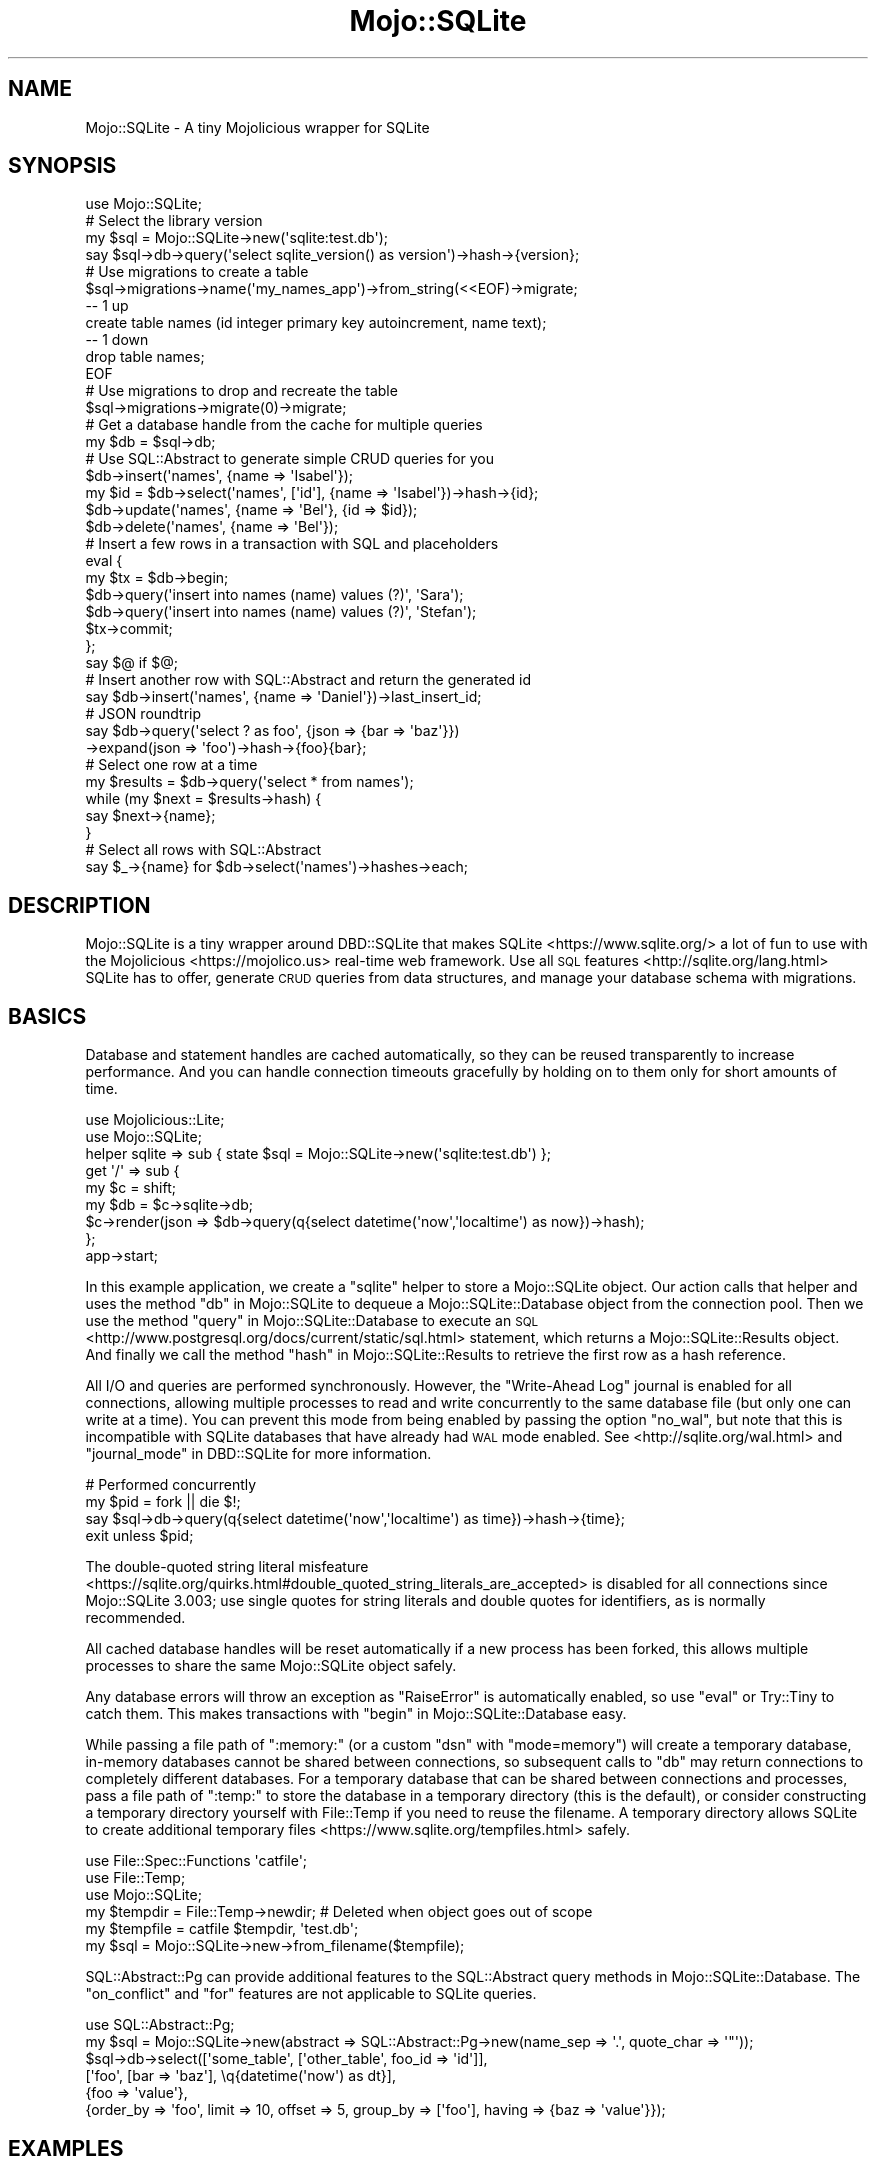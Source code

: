 .\" Automatically generated by Pod::Man 4.14 (Pod::Simple 3.40)
.\"
.\" Standard preamble:
.\" ========================================================================
.de Sp \" Vertical space (when we can't use .PP)
.if t .sp .5v
.if n .sp
..
.de Vb \" Begin verbatim text
.ft CW
.nf
.ne \\$1
..
.de Ve \" End verbatim text
.ft R
.fi
..
.\" Set up some character translations and predefined strings.  \*(-- will
.\" give an unbreakable dash, \*(PI will give pi, \*(L" will give a left
.\" double quote, and \*(R" will give a right double quote.  \*(C+ will
.\" give a nicer C++.  Capital omega is used to do unbreakable dashes and
.\" therefore won't be available.  \*(C` and \*(C' expand to `' in nroff,
.\" nothing in troff, for use with C<>.
.tr \(*W-
.ds C+ C\v'-.1v'\h'-1p'\s-2+\h'-1p'+\s0\v'.1v'\h'-1p'
.ie n \{\
.    ds -- \(*W-
.    ds PI pi
.    if (\n(.H=4u)&(1m=24u) .ds -- \(*W\h'-12u'\(*W\h'-12u'-\" diablo 10 pitch
.    if (\n(.H=4u)&(1m=20u) .ds -- \(*W\h'-12u'\(*W\h'-8u'-\"  diablo 12 pitch
.    ds L" ""
.    ds R" ""
.    ds C` ""
.    ds C' ""
'br\}
.el\{\
.    ds -- \|\(em\|
.    ds PI \(*p
.    ds L" ``
.    ds R" ''
.    ds C`
.    ds C'
'br\}
.\"
.\" Escape single quotes in literal strings from groff's Unicode transform.
.ie \n(.g .ds Aq \(aq
.el       .ds Aq '
.\"
.\" If the F register is >0, we'll generate index entries on stderr for
.\" titles (.TH), headers (.SH), subsections (.SS), items (.Ip), and index
.\" entries marked with X<> in POD.  Of course, you'll have to process the
.\" output yourself in some meaningful fashion.
.\"
.\" Avoid warning from groff about undefined register 'F'.
.de IX
..
.nr rF 0
.if \n(.g .if rF .nr rF 1
.if (\n(rF:(\n(.g==0)) \{\
.    if \nF \{\
.        de IX
.        tm Index:\\$1\t\\n%\t"\\$2"
..
.        if !\nF==2 \{\
.            nr % 0
.            nr F 2
.        \}
.    \}
.\}
.rr rF
.\"
.\" Accent mark definitions (@(#)ms.acc 1.5 88/02/08 SMI; from UCB 4.2).
.\" Fear.  Run.  Save yourself.  No user-serviceable parts.
.    \" fudge factors for nroff and troff
.if n \{\
.    ds #H 0
.    ds #V .8m
.    ds #F .3m
.    ds #[ \f1
.    ds #] \fP
.\}
.if t \{\
.    ds #H ((1u-(\\\\n(.fu%2u))*.13m)
.    ds #V .6m
.    ds #F 0
.    ds #[ \&
.    ds #] \&
.\}
.    \" simple accents for nroff and troff
.if n \{\
.    ds ' \&
.    ds ` \&
.    ds ^ \&
.    ds , \&
.    ds ~ ~
.    ds /
.\}
.if t \{\
.    ds ' \\k:\h'-(\\n(.wu*8/10-\*(#H)'\'\h"|\\n:u"
.    ds ` \\k:\h'-(\\n(.wu*8/10-\*(#H)'\`\h'|\\n:u'
.    ds ^ \\k:\h'-(\\n(.wu*10/11-\*(#H)'^\h'|\\n:u'
.    ds , \\k:\h'-(\\n(.wu*8/10)',\h'|\\n:u'
.    ds ~ \\k:\h'-(\\n(.wu-\*(#H-.1m)'~\h'|\\n:u'
.    ds / \\k:\h'-(\\n(.wu*8/10-\*(#H)'\z\(sl\h'|\\n:u'
.\}
.    \" troff and (daisy-wheel) nroff accents
.ds : \\k:\h'-(\\n(.wu*8/10-\*(#H+.1m+\*(#F)'\v'-\*(#V'\z.\h'.2m+\*(#F'.\h'|\\n:u'\v'\*(#V'
.ds 8 \h'\*(#H'\(*b\h'-\*(#H'
.ds o \\k:\h'-(\\n(.wu+\w'\(de'u-\*(#H)/2u'\v'-.3n'\*(#[\z\(de\v'.3n'\h'|\\n:u'\*(#]
.ds d- \h'\*(#H'\(pd\h'-\w'~'u'\v'-.25m'\f2\(hy\fP\v'.25m'\h'-\*(#H'
.ds D- D\\k:\h'-\w'D'u'\v'-.11m'\z\(hy\v'.11m'\h'|\\n:u'
.ds th \*(#[\v'.3m'\s+1I\s-1\v'-.3m'\h'-(\w'I'u*2/3)'\s-1o\s+1\*(#]
.ds Th \*(#[\s+2I\s-2\h'-\w'I'u*3/5'\v'-.3m'o\v'.3m'\*(#]
.ds ae a\h'-(\w'a'u*4/10)'e
.ds Ae A\h'-(\w'A'u*4/10)'E
.    \" corrections for vroff
.if v .ds ~ \\k:\h'-(\\n(.wu*9/10-\*(#H)'\s-2\u~\d\s+2\h'|\\n:u'
.if v .ds ^ \\k:\h'-(\\n(.wu*10/11-\*(#H)'\v'-.4m'^\v'.4m'\h'|\\n:u'
.    \" for low resolution devices (crt and lpr)
.if \n(.H>23 .if \n(.V>19 \
\{\
.    ds : e
.    ds 8 ss
.    ds o a
.    ds d- d\h'-1'\(ga
.    ds D- D\h'-1'\(hy
.    ds th \o'bp'
.    ds Th \o'LP'
.    ds ae ae
.    ds Ae AE
.\}
.rm #[ #] #H #V #F C
.\" ========================================================================
.\"
.IX Title "Mojo::SQLite 3"
.TH Mojo::SQLite 3 "2020-07-23" "perl v5.32.0" "User Contributed Perl Documentation"
.\" For nroff, turn off justification.  Always turn off hyphenation; it makes
.\" way too many mistakes in technical documents.
.if n .ad l
.nh
.SH "NAME"
Mojo::SQLite \- A tiny Mojolicious wrapper for SQLite
.SH "SYNOPSIS"
.IX Header "SYNOPSIS"
.Vb 1
\&  use Mojo::SQLite;
\&
\&  # Select the library version
\&  my $sql = Mojo::SQLite\->new(\*(Aqsqlite:test.db\*(Aq);
\&  say $sql\->db\->query(\*(Aqselect sqlite_version() as version\*(Aq)\->hash\->{version};
\&
\&  # Use migrations to create a table
\&  $sql\->migrations\->name(\*(Aqmy_names_app\*(Aq)\->from_string(<<EOF)\->migrate;
\&  \-\- 1 up
\&  create table names (id integer primary key autoincrement, name text);
\&  \-\- 1 down
\&  drop table names;
\&  EOF
\&
\&  # Use migrations to drop and recreate the table
\&  $sql\->migrations\->migrate(0)\->migrate;
\&
\&  # Get a database handle from the cache for multiple queries
\&  my $db = $sql\->db;
\&
\&  # Use SQL::Abstract to generate simple CRUD queries for you
\&  $db\->insert(\*(Aqnames\*(Aq, {name => \*(AqIsabel\*(Aq});
\&  my $id = $db\->select(\*(Aqnames\*(Aq, [\*(Aqid\*(Aq], {name => \*(AqIsabel\*(Aq})\->hash\->{id};
\&  $db\->update(\*(Aqnames\*(Aq, {name => \*(AqBel\*(Aq}, {id => $id});
\&  $db\->delete(\*(Aqnames\*(Aq, {name => \*(AqBel\*(Aq});
\&
\&  # Insert a few rows in a transaction with SQL and placeholders
\&  eval {
\&    my $tx = $db\->begin;
\&    $db\->query(\*(Aqinsert into names (name) values (?)\*(Aq, \*(AqSara\*(Aq);
\&    $db\->query(\*(Aqinsert into names (name) values (?)\*(Aq, \*(AqStefan\*(Aq);
\&    $tx\->commit;
\&  };
\&  say $@ if $@;
\&
\&  # Insert another row with SQL::Abstract and return the generated id
\&  say $db\->insert(\*(Aqnames\*(Aq, {name => \*(AqDaniel\*(Aq})\->last_insert_id;
\&  
\&  # JSON roundtrip
\&  say $db\->query(\*(Aqselect ? as foo\*(Aq, {json => {bar => \*(Aqbaz\*(Aq}})
\&    \->expand(json => \*(Aqfoo\*(Aq)\->hash\->{foo}{bar};
\&
\&  # Select one row at a time
\&  my $results = $db\->query(\*(Aqselect * from names\*(Aq);
\&  while (my $next = $results\->hash) {
\&    say $next\->{name};
\&  }
\&
\&  # Select all rows with SQL::Abstract
\&  say $_\->{name} for $db\->select(\*(Aqnames\*(Aq)\->hashes\->each;
.Ve
.SH "DESCRIPTION"
.IX Header "DESCRIPTION"
Mojo::SQLite is a tiny wrapper around DBD::SQLite that makes
SQLite <https://www.sqlite.org/> a lot of fun to use with the
Mojolicious <https://mojolico.us> real-time web framework. Use all
\&\s-1SQL\s0 features <http://sqlite.org/lang.html> SQLite has to offer, generate \s-1CRUD\s0
queries from data structures, and manage your database schema with migrations.
.SH "BASICS"
.IX Header "BASICS"
Database and statement handles are cached automatically, so they can be reused
transparently to increase performance. And you can handle connection timeouts
gracefully by holding on to them only for short amounts of time.
.PP
.Vb 2
\&  use Mojolicious::Lite;
\&  use Mojo::SQLite;
\&
\&  helper sqlite => sub { state $sql = Mojo::SQLite\->new(\*(Aqsqlite:test.db\*(Aq) };
\&
\&  get \*(Aq/\*(Aq => sub {
\&    my $c  = shift;
\&    my $db = $c\->sqlite\->db;
\&    $c\->render(json => $db\->query(q{select datetime(\*(Aqnow\*(Aq,\*(Aqlocaltime\*(Aq) as now})\->hash);
\&  };
\&
\&  app\->start;
.Ve
.PP
In this example application, we create a \f(CW\*(C`sqlite\*(C'\fR helper to store a
Mojo::SQLite object. Our action calls that helper and uses the method
\&\*(L"db\*(R" in Mojo::SQLite to dequeue a Mojo::SQLite::Database object from the
connection pool. Then we use the method \*(L"query\*(R" in Mojo::SQLite::Database to
execute an \s-1SQL\s0 <http://www.postgresql.org/docs/current/static/sql.html>
statement, which returns a Mojo::SQLite::Results object. And finally we call
the method \*(L"hash\*(R" in Mojo::SQLite::Results to retrieve the first row as a hash
reference.
.PP
All I/O and queries are performed synchronously. However, the \*(L"Write-Ahead Log\*(R"
journal is enabled for all connections, allowing multiple processes to read and
write concurrently to the same database file (but only one can write at a
time). You can prevent this mode from being enabled by passing the option
\&\f(CW\*(C`no_wal\*(C'\fR, but note that this is incompatible with SQLite databases that have
already had \s-1WAL\s0 mode enabled. See <http://sqlite.org/wal.html> and
\&\*(L"journal_mode\*(R" in DBD::SQLite for more information.
.PP
.Vb 4
\&  # Performed concurrently
\&  my $pid = fork || die $!;
\&  say $sql\->db\->query(q{select datetime(\*(Aqnow\*(Aq,\*(Aqlocaltime\*(Aq) as time})\->hash\->{time};
\&  exit unless $pid;
.Ve
.PP
The double-quoted string literal misfeature
 <https://sqlite.org/quirks.html#double_quoted_string_literals_are_accepted> is
disabled for all connections since Mojo::SQLite 3.003; use single quotes for
string literals and double quotes for identifiers, as is normally recommended.
.PP
All cached database handles will be reset automatically if a new process has
been forked, this allows multiple processes to share the same Mojo::SQLite
object safely.
.PP
Any database errors will throw an exception as \f(CW\*(C`RaiseError\*(C'\fR is automatically
enabled, so use \f(CW\*(C`eval\*(C'\fR or Try::Tiny to catch them. This makes transactions
with \*(L"begin\*(R" in Mojo::SQLite::Database easy.
.PP
While passing a file path of \f(CW\*(C`:memory:\*(C'\fR (or a custom \*(L"dsn\*(R" with
\&\f(CW\*(C`mode=memory\*(C'\fR) will create a temporary database, in-memory databases cannot be
shared between connections, so subsequent calls to \*(L"db\*(R" may return
connections to completely different databases. For a temporary database that
can be shared between connections and processes, pass a file path of \f(CW\*(C`:temp:\*(C'\fR
to store the database in a temporary directory (this is the default), or
consider constructing a temporary directory yourself with File::Temp if you
need to reuse the filename. A temporary directory allows SQLite to create
additional temporary files <https://www.sqlite.org/tempfiles.html> safely.
.PP
.Vb 6
\&  use File::Spec::Functions \*(Aqcatfile\*(Aq;
\&  use File::Temp;
\&  use Mojo::SQLite;
\&  my $tempdir = File::Temp\->newdir; # Deleted when object goes out of scope
\&  my $tempfile = catfile $tempdir, \*(Aqtest.db\*(Aq;
\&  my $sql = Mojo::SQLite\->new\->from_filename($tempfile);
.Ve
.PP
SQL::Abstract::Pg can provide additional features to the SQL::Abstract
query methods in Mojo::SQLite::Database. The \f(CW\*(C`on_conflict\*(C'\fR and \f(CW\*(C`for\*(C'\fR
features are not applicable to SQLite queries.
.PP
.Vb 6
\&  use SQL::Abstract::Pg;
\&  my $sql = Mojo::SQLite\->new(abstract => SQL::Abstract::Pg\->new(name_sep => \*(Aq.\*(Aq, quote_char => \*(Aq"\*(Aq));
\&  $sql\->db\->select([\*(Aqsome_table\*(Aq, [\*(Aqother_table\*(Aq, foo_id => \*(Aqid\*(Aq]],
\&    [\*(Aqfoo\*(Aq, [bar => \*(Aqbaz\*(Aq], \eq{datetime(\*(Aqnow\*(Aq) as dt}],
\&    {foo => \*(Aqvalue\*(Aq},
\&    {order_by => \*(Aqfoo\*(Aq, limit => 10, offset => 5, group_by => [\*(Aqfoo\*(Aq], having => {baz => \*(Aqvalue\*(Aq}});
.Ve
.SH "EXAMPLES"
.IX Header "EXAMPLES"
This distribution also contains a well-structured example
blog application <https://github.com/Grinnz/Mojo-SQLite/tree/master/examples/blog>
you can use for inspiration. This application shows how to apply the \s-1MVC\s0 design
pattern in practice.
.SH "EVENTS"
.IX Header "EVENTS"
Mojo::SQLite inherits all events from Mojo::EventEmitter and can emit the
following new ones.
.SS "connection"
.IX Subsection "connection"
.Vb 4
\&  $sql\->on(connection => sub {
\&    my ($sql, $dbh) = @_;
\&    $dbh\->do(\*(Aqpragma journal_size_limit=1000000\*(Aq);
\&  });
.Ve
.PP
Emitted when a new database connection has been established.
.SH "ATTRIBUTES"
.IX Header "ATTRIBUTES"
Mojo::SQLite implements the following attributes.
.SS "abstract"
.IX Subsection "abstract"
.Vb 2
\&  my $abstract = $sql\->abstract;
\&  $sql         = $sql\->abstract(SQL::Abstract\->new);
.Ve
.PP
SQL::Abstract object used to generate \s-1CRUD\s0 queries for
Mojo::SQLite::Database, defaults to setting \f(CW\*(C`name_sep\*(C'\fR to \f(CW\*(C`.\*(C'\fR and
\&\f(CW\*(C`quote_char\*(C'\fR to \f(CW\*(C`"\*(C'\fR. SQL::Abstract::Pg may be used to provide additional
features.
.PP
.Vb 2
\&  # Generate WHERE clause and bind values
\&  my($stmt, @bind) = $sql\->abstract\->where({foo => \*(Aqbar\*(Aq, baz => \*(Aqyada\*(Aq});
.Ve
.SS "auto_migrate"
.IX Subsection "auto_migrate"
.Vb 2
\&  my $bool = $sql\->auto_migrate;
\&  $sql     = $sql\->auto_migrate($bool);
.Ve
.PP
Automatically migrate to the latest database schema with \*(L"migrations\*(R", as
soon as \*(L"db\*(R" has been called for the first time.
.SS "database_class"
.IX Subsection "database_class"
.Vb 2
\&  my $class = $sql\->database_class;
\&  $sql      = $sql\->database_class(\*(AqMyApp::Database\*(Aq);
.Ve
.PP
Class to be used by \*(L"db\*(R", defaults to Mojo::SQLite::Database. Note that
this class needs to have already been loaded before \*(L"db\*(R" is called.
.SS "dsn"
.IX Subsection "dsn"
.Vb 2
\&  my $dsn = $sql\->dsn;
\&  $sql    = $sql\->dsn(\*(Aqdbi:SQLite:uri=file:foo.db\*(Aq);
.Ve
.PP
Data source name, defaults to \f(CW\*(C`dbi:SQLite:dbname=\*(C'\fR followed by a path to a
temporary file.
.SS "max_connections"
.IX Subsection "max_connections"
.Vb 2
\&  my $max = $sql\->max_connections;
\&  $sql    = $sql\->max_connections(3);
.Ve
.PP
Maximum number of idle database handles to cache for future use, defaults to
\&\f(CW1\fR.
.SS "migrations"
.IX Subsection "migrations"
.Vb 2
\&  my $migrations = $sql\->migrations;
\&  $sql           = $sql\->migrations(Mojo::SQLite::Migrations\->new);
.Ve
.PP
Mojo::SQLite::Migrations object you can use to change your database schema
more easily.
.PP
.Vb 2
\&  # Load migrations from file and migrate to latest version
\&  $sql\->migrations\->from_file(\*(Aq/home/dbook/migrations.sql\*(Aq)\->migrate;
.Ve
.SS "options"
.IX Subsection "options"
.Vb 2
\&  my $options = $sql\->options;
\&  $sql        = $sql\->options({AutoCommit => 1, RaiseError => 1});
.Ve
.PP
Options for database handles, defaults to activating \f(CW\*(C`sqlite_unicode\*(C'\fR,
\&\f(CW\*(C`AutoCommit\*(C'\fR, \f(CW\*(C`AutoInactiveDestroy\*(C'\fR as well as \f(CW\*(C`RaiseError\*(C'\fR and deactivating
\&\f(CW\*(C`PrintError\*(C'\fR. Note that \f(CW\*(C`AutoCommit\*(C'\fR and \f(CW\*(C`RaiseError\*(C'\fR are considered
mandatory, so deactivating them would be very dangerous. See
\&\*(L"\s-1ATTRIBUTES COMMON TO ALL HANDLES\*(R"\s0 in \s-1DBI\s0 and
\&\*(L"\s-1DRIVER PRIVATE ATTRIBUTES\*(R"\s0 in DBD::SQLite for more information on available
options.
.SS "parent"
.IX Subsection "parent"
.Vb 2
\&  my $parent = $sql\->parent;
\&  $sql       = $sql\->parent(Mojo::SQLite\->new);
.Ve
.PP
Another Mojo::SQLite object to use for connection management, instead of
establishing and caching our own database connections.
.SH "METHODS"
.IX Header "METHODS"
Mojo::SQLite inherits all methods from Mojo::EventEmitter and implements
the following new ones.
.SS "new"
.IX Subsection "new"
.Vb 4
\&  my $sql = Mojo::SQLite\->new;
\&  my $sql = Mojo::SQLite\->new(\*(Aqfile:test.db);
\&  my $sql = Mojo::SQLite\->new(\*(Aqsqlite:test.db\*(Aq);
\&  my $sql = Mojo::SQLite\->new(Mojo::SQLite\->new);
.Ve
.PP
Construct a new Mojo::SQLite object and parse connection string with
\&\*(L"from_string\*(R" if necessary.
.PP
.Vb 3
\&  # Customize configuration further
\&  my $sql = Mojo::SQLite\->new\->dsn(\*(Aqdbi:SQLite:dbname=test.db\*(Aq);
\&  my $sql = Mojo::SQLite\->new\->dsn(\*(Aqdbi:SQLite:uri=file:test.db?mode=memory\*(Aq);
\&
\&  # Pass filename directly
\&  my $sql = Mojo::SQLite\->new\->from_filename($filename);
.Ve
.SS "db"
.IX Subsection "db"
.Vb 1
\&  my $db = $sql\->db;
.Ve
.PP
Get a database object based on \*(L"database_class\*(R" (which is usually
Mojo::SQLite::Database) for a cached or newly established database
connection. The DBD::SQLite database handle will be automatically cached
again when that object is destroyed, so you can handle problems like connection
timeouts gracefully by holding on to it only for short amounts of time.
.PP
.Vb 3
\&  # Add up all the money
\&  say $sql\->db\->select(\*(Aqaccounts\*(Aq)
\&    \->hashes\->reduce(sub { $a\->{money} + $b\->{money} });
.Ve
.SS "from_filename"
.IX Subsection "from_filename"
.Vb 1
\&  $sql = $sql\->from_filename(\*(AqC:\e\eDocuments and Settings\e\efoo & bar.db\*(Aq, $options);
.Ve
.PP
Parse database filename directly. Unlike \*(L"from_string\*(R", the filename is
parsed as a local filename and not a \s-1URL. A\s0 hashref of \*(L"options\*(R" may be
passed as the second argument.
.PP
.Vb 2
\&  # Absolute filename
\&  $sql\->from_filename(\*(Aq/home/fred/data.db\*(Aq);
\&
\&  # Relative to current directory
\&  $sql\->from_filename(\*(Aqdata.db\*(Aq);
\&
\&  # Temporary file database (default)
\&  $sql\->from_filename(\*(Aq:temp:\*(Aq);
\&
\&  # In\-memory temporary database (single connection only)
\&  my $db = $sql\->from_filename(\*(Aq:memory:\*(Aq)\->db;
\&
\&  # Additional options
\&  $sql\->from_filename($filename, { PrintError => 1 });
\&  
\&  # Readonly connection without WAL mode
\&  $sql\->from_filename($filename, { ReadOnly => 1, no_wal => 1 });
.Ve
.SS "from_string"
.IX Subsection "from_string"
.Vb 5
\&  $sql = $sql\->from_string(\*(Aqtest.db\*(Aq);
\&  $sql = $sql\->from_string(\*(Aqfile:test.db\*(Aq);
\&  $sql = $sql\->from_string(\*(Aqfile:///C:/foo/bar.db\*(Aq);
\&  $sql = $sql\->from_string(\*(Aqsqlite:C:%5Cfoo%5Cbar.db\*(Aq);
\&  $sql = $sql\->from_string(Mojo::SQLite\->new);
.Ve
.PP
Parse configuration from connection string or use another Mojo::SQLite
object as \*(L"parent\*(R". Connection strings are parsed as URLs, so you should
construct them using a module like Mojo::URL, URI::file, or URI::db.
For portability on non-Unix-like systems, either construct the \s-1URL\s0 with the
\&\f(CW\*(C`sqlite\*(C'\fR scheme, or use \*(L"new\*(R" in URI::file to construct a \s-1URL\s0 with the \f(CW\*(C`file\*(C'\fR
scheme. A \s-1URL\s0 with no scheme will be parsed as a \f(CW\*(C`file\*(C'\fR \s-1URL,\s0 and \f(CW\*(C`file\*(C'\fR URLs
are parsed according to the current operating system. If specified, the
hostname must be \f(CW\*(C`localhost\*(C'\fR. If the \s-1URL\s0 has a query string, it will be parsed
and applied to \*(L"options\*(R".
.PP
.Vb 10
\&  # Absolute filename
\&  $sql\->from_string(\*(Aqsqlite:////home/fred/data.db\*(Aq);
\&  $sql\->from_string(\*(Aqsqlite://localhost//home/fred/data.db\*(Aq);
\&  $sql\->from_string(\*(Aqsqlite:/home/fred/data.db\*(Aq);
\&  $sql\->from_string(\*(Aqfile:///home/fred/data.db\*(Aq);
\&  $sql\->from_string(\*(Aqfile://localhost/home/fred/data.db\*(Aq);
\&  $sql\->from_string(\*(Aqfile:/home/fred/data.db\*(Aq);
\&  $sql\->from_string(\*(Aq///home/fred/data.db\*(Aq);
\&  $sql\->from_string(\*(Aq//localhost/home/fred/data.db\*(Aq);
\&  $sql\->from_string(\*(Aq/home/fred/data.db\*(Aq);
\&
\&  # Relative to current directory
\&  $sql\->from_string(\*(Aqsqlite:data.db\*(Aq);
\&  $sql\->from_string(\*(Aqfile:data.db\*(Aq);
\&  $sql\->from_string(\*(Aqdata.db\*(Aq);
\&
\&  # Connection string must be a valid URL
\&  $sql\->from_string(Mojo::URL\->new\->scheme(\*(Aqsqlite\*(Aq)\->path($filename));
\&  $sql\->from_string(URI::db\->new\->Mojo::Base::tap(engine => \*(Aqsqlite\*(Aq)\->Mojo::Base::tap(dbname => $filename));
\&  $sql\->from_string(URI::file\->new($filename));
\&
\&  # Temporary file database (default)
\&  $sql\->from_string(\*(Aq:temp:\*(Aq);
\&
\&  # In\-memory temporary database (single connection only)
\&  my $db = $sql\->from_string(\*(Aq:memory:\*(Aq)\->db;
\&
\&  # Additional options
\&  $sql\->from_string(\*(Aqdata.db?PrintError=1&sqlite_allow_multiple_statements=1\*(Aq);
\&  $sql\->from_string(Mojo::URL\->new\->scheme(\*(Aqsqlite\*(Aq)\->path($filename)\->query(sqlite_see_if_its_a_number => 1));
\&  $sql\->from_string(URI::file\->new($filename)\->Mojo::Base::tap(query_form => {PrintError => 1}));
\&
\&  # Readonly connection without WAL mode
\&  $sql\->from_string(\*(Aqdata.db?ReadOnly=1&no_wal=1\*(Aq);
.Ve
.SH "DEBUGGING"
.IX Header "DEBUGGING"
You can set the \f(CW\*(C`DBI_TRACE\*(C'\fR environment variable to get some advanced
diagnostics information printed by \s-1DBI\s0.
.PP
.Vb 3
\&  DBI_TRACE=1
\&  DBI_TRACE=15
\&  DBI_TRACE=SQL
.Ve
.SH "REFERENCE"
.IX Header "REFERENCE"
This is the class hierarchy of the Mojo::SQLite distribution.
.IP "\(bu" 2
Mojo::SQLite
.IP "\(bu" 2
Mojo::SQLite::Database
.IP "\(bu" 2
Mojo::SQLite::Migrations
.IP "\(bu" 2
Mojo::SQLite::Results
.IP "\(bu" 2
Mojo::SQLite::Transaction
.SH "BUGS"
.IX Header "BUGS"
Report any issues on the public bugtracker.
.SH "AUTHOR"
.IX Header "AUTHOR"
Dan Book, \f(CW\*(C`dbook@cpan.org\*(C'\fR
.SH "CREDITS"
.IX Header "CREDITS"
Sebastian Riedel, author of Mojo::Pg, which this distribution is based on.
.SH "COPYRIGHT AND LICENSE"
.IX Header "COPYRIGHT AND LICENSE"
Copyright 2015, Dan Book.
.PP
This library is free software; you may redistribute it and/or modify it under
the terms of the Artistic License version 2.0.
.SH "SEE ALSO"
.IX Header "SEE ALSO"
Mojolicious, Mojo::Pg, DBD::SQLite

